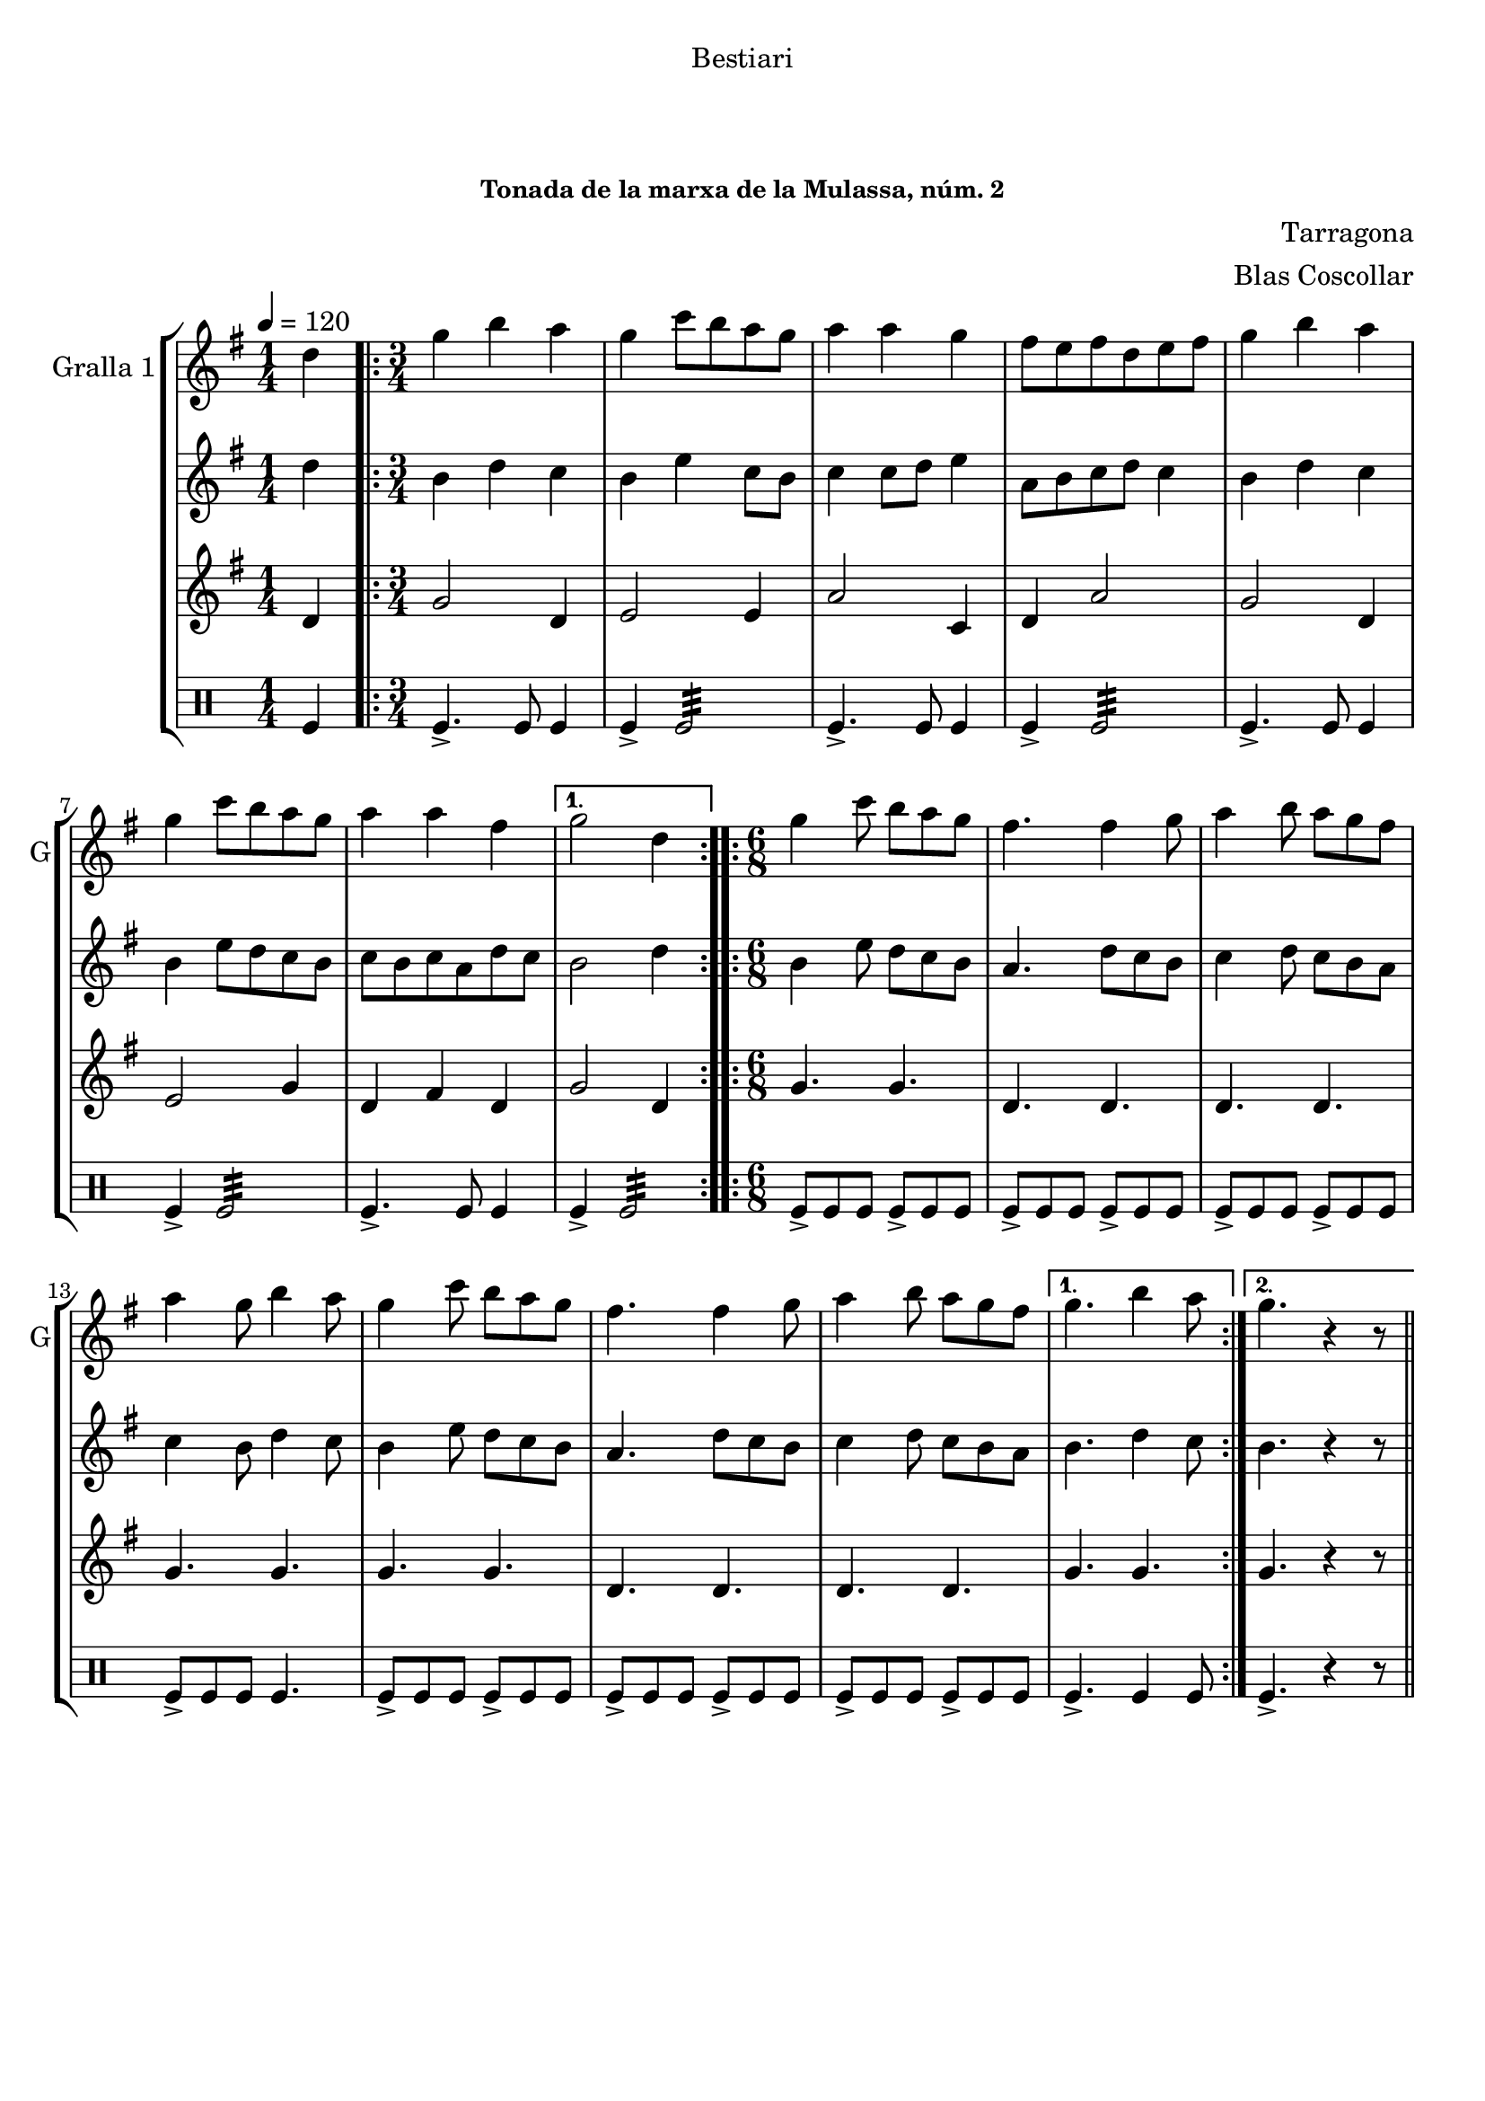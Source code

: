 \version "2.22.1"

\header {
  dedication="Bestiari"
  title="              "
  subtitle="        "
  subsubtitle="Tonada de la marxa de la Mulassa, núm. 2"
  poet=""
  meter=""
  piece=""
  composer="Tarragona"
  arranger="Blas Coscollar"
  opus=""
  instrument=""
  copyright="     "
  tagline="  "
}

liniaroAa =
\relative d''
{
  \tempo 4=120
  \clef treble
  \key g \major
  \time 1/4
  d4  |
  \time 3/4   \repeat volta 2 { g4 b a  |
  g4 c8 b a g  |
  a4 a g  |
  %05
  fis8 e fis d e fis  |
  g4 b a  |
  g4 c8 b a g  |
  a4 a fis }
  \alternative { { g2 d4 }
  %10
  \time 6/8   { g4. b4 a8 } }
  \repeat volta 2 { g4 c8 b a g  |
  fis4. fis4 g8  |
  a4 b8 a g fis  |
  a4 g8 b4 a8  |
  %15
  g4 c8 b a g  |
  fis4. fis4 g8  |
  a4 b8 a g fis }
  \alternative { { g4. b4 a8 }
  { g4. r4 r8 } } \bar "||" % kompletite
}

liniaroAb =
\relative d''
{
  \tempo 4=120
  \clef treble
  \key g \major
  \time 1/4
  d4  |
  \time 3/4   \repeat volta 2 { b4 d c  |
  b4 e c8 b  |
  c4 c8 d e4  |
  %05
  a,8 b c d c4  |
  b4 d c  |
  b4 e8 d c b  |
  c8 b c a d c }
  \alternative { { b2 d4 }
  %10
  \time 6/8   { b4. d4 c8 } }
  \repeat volta 2 { b4 e8 d c b  |
  a4. d8 c b  |
  c4 d8 c b a  |
  c4 b8 d4 c8  |
  %15
  b4 e8 d c b  |
  a4. d8 c b  |
  c4 d8 c b a }
  \alternative { { b4. d4 c8 }
  { b4. r4 r8 } } \bar "||" % kompletite
}

liniaroAc =
\relative d'
{
  \tempo 4=120
  \clef treble
  \key g \major
  \time 1/4
  d4  |
  \time 3/4   \repeat volta 2 { g2 d4  |
  e2 e4  |
  a2 c,4  |
  %05
  d4 a'2  |
  g2 d4  |
  e2 g4  |
  d4 fis d }
  \alternative { { g2 d4 }
  %10
  \time 6/8   { g4. g } }
  \repeat volta 2 { g4. g  |
  d4. d  |
  d4. d  |
  g4. g  |
  %15
  g4. g  |
  d4. d  |
  d4. d }
  \alternative { { g4. g }
  { g4. r4 r8 } } \bar "||" % kompletite
}

liniaroAd =
\drummode
{
  \tempo 4=120
  \time 1/4
  tomfl4  |
  \time 3/4   \repeat volta 2 { tomfl4.-> tomfl8 tomfl4  |
  tomfl4-> tomfl2:32  |
  tomfl4.-> tomfl8 tomfl4  |
  %05
  tomfl4-> tomfl2:32  |
  tomfl4.-> tomfl8 tomfl4  |
  tomfl4-> tomfl2:32  |
  tomfl4.-> tomfl8 tomfl4 }
  \alternative { { tomfl4-> tomfl2:32 }
  %10
  \time 6/8   { tomfl4. tomfl4 tomfl8 } }
  \repeat volta 2 { tomfl8-> tomfl tomfl tomfl-> tomfl tomfl  |
  tomfl8-> tomfl tomfl tomfl-> tomfl tomfl  |
  tomfl8-> tomfl tomfl tomfl-> tomfl tomfl  |
  tomfl8-> tomfl tomfl tomfl4.  |
  %15
  tomfl8-> tomfl tomfl tomfl-> tomfl tomfl  |
  tomfl8-> tomfl tomfl tomfl-> tomfl tomfl  |
  tomfl8-> tomfl tomfl tomfl-> tomfl tomfl }
  \alternative { { tomfl4.-> tomfl4 tomfl8 }
  { tomfl4.-> r4 r8 } } \bar "||" % kompletite
}

\bookpart {
  \score {
    \new StaffGroup {
      \override Score.RehearsalMark #'self-alignment-X = #LEFT
      <<
        \new Staff \with {instrumentName = #"Gralla 1" shortInstrumentName = #"G"} \liniaroAa
        \new Staff \with {instrumentName = #"" shortInstrumentName = #" "} \liniaroAb
        \new Staff \with {instrumentName = #"" shortInstrumentName = #" "} \liniaroAc
        \new DrumStaff \with {instrumentName = #"" shortInstrumentName = #" "} \liniaroAd
      >>
    }
    \layout {}
  }
  \score { \unfoldRepeats
    \new StaffGroup {
      \override Score.RehearsalMark #'self-alignment-X = #LEFT
      <<
        \new Staff \with {instrumentName = #"Gralla 1" shortInstrumentName = #"G"} \liniaroAa
        \new Staff \with {instrumentName = #"" shortInstrumentName = #" "} \liniaroAb
        \new Staff \with {instrumentName = #"" shortInstrumentName = #" "} \liniaroAc
        \new DrumStaff \with {instrumentName = #"" shortInstrumentName = #" "} \liniaroAd
      >>
    }
    \midi {
      \set Staff.midiInstrument = "oboe"
      \set DrumStaff.midiInstrument = "drums"
    }
  }
}

\bookpart {
  \header {instrument="Gralla 1"}
  \score {
    \new StaffGroup {
      \override Score.RehearsalMark #'self-alignment-X = #LEFT
      <<
        \new Staff \liniaroAa
      >>
    }
    \layout {}
  }
  \score { \unfoldRepeats
    \new StaffGroup {
      \override Score.RehearsalMark #'self-alignment-X = #LEFT
      <<
        \new Staff \liniaroAa
      >>
    }
    \midi {
      \set Staff.midiInstrument = "oboe"
      \set DrumStaff.midiInstrument = "drums"
    }
  }
}

\bookpart {
  \header {instrument=""}
  \score {
    \new StaffGroup {
      \override Score.RehearsalMark #'self-alignment-X = #LEFT
      <<
        \new Staff \liniaroAb
      >>
    }
    \layout {}
  }
  \score { \unfoldRepeats
    \new StaffGroup {
      \override Score.RehearsalMark #'self-alignment-X = #LEFT
      <<
        \new Staff \liniaroAb
      >>
    }
    \midi {
      \set Staff.midiInstrument = "oboe"
      \set DrumStaff.midiInstrument = "drums"
    }
  }
}

\bookpart {
  \header {instrument=""}
  \score {
    \new StaffGroup {
      \override Score.RehearsalMark #'self-alignment-X = #LEFT
      <<
        \new Staff \liniaroAc
      >>
    }
    \layout {}
  }
  \score { \unfoldRepeats
    \new StaffGroup {
      \override Score.RehearsalMark #'self-alignment-X = #LEFT
      <<
        \new Staff \liniaroAc
      >>
    }
    \midi {
      \set Staff.midiInstrument = "oboe"
      \set DrumStaff.midiInstrument = "drums"
    }
  }
}

\bookpart {
  \header {instrument=""}
  \score {
    \new StaffGroup {
      \override Score.RehearsalMark #'self-alignment-X = #LEFT
      <<
        \new DrumStaff \liniaroAd
      >>
    }
    \layout {}
  }
  \score { \unfoldRepeats
    \new StaffGroup {
      \override Score.RehearsalMark #'self-alignment-X = #LEFT
      <<
        \new DrumStaff \liniaroAd
      >>
    }
    \midi {
      \set Staff.midiInstrument = "oboe"
      \set DrumStaff.midiInstrument = "drums"
    }
  }
}

